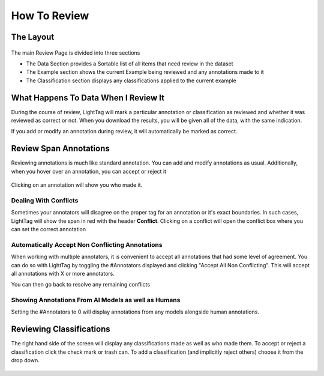 .. _how-to-review:

How To Review
======================

The Layout
-----------
.. figure:: ./img/mainReview.png

The main Review Page is divided into three sections

* The Data Section provides a Sortable list of all items that need review in the dataset
* The Example section shows the current Example being reviewed and any annotations made to it
* The Classification section displays any classifications applied to the current example

What Happens To Data When I Review It
-------------------------------------
During the course of review, LightTag will mark a particular annotation or classification as reviewed
and whether it was reviewed as correct or not. When you download the results, you will be given all of the data, with the same indication.

If you add or modify an annotation during review, it will automatically be marked as correct.


Review Span Annotations
------------------------
Reviewing annotations is much like standard annotation. You can add and modify annotations as usual.
Additionally, when you hover over an annotation, you can accept or reject it

.. figure:: ./img/basicReview.gif

Clicking on an annotation will show you who made it.

Dealing With Conflicts
``````````````````````
Sometimes your annotators will disagree on the proper tag for an annotation or it's exact boundaries.
In such cases, LightTag will show the span in red with the header **Conflict**.
Clicking on a conflict will open the conflict box where you can set the correct annotation

Automatically Accept Non Conflicting Annotations
`````````````````````````````````````````````````
When working with multiple annotators, it is convenient to accept all annotations that had some level of agreement.
You can do so with LightTag by toggling the #Annotators displayed and clicking "Accept All Non Conflicting".
This will accept all annotations with X or more annotators.

You can then go back to resolve any remaining conflicts

.. figure:: ./img/acceptAllAgree.gif

Showing Annotations From AI Models as well as Humans
````````````````````````````````````````````````````
Setting the #Annotators to 0 will display annotations from any models alongside human annotations.


Reviewing Classifications
--------------------------
The right hand side of the screen will display any classifications made as well as who made them.
To accept or reject a classification click the check mark or trash can.
To add a classification (and implicitly reject others) choose it from the drop down.

.. figure:: ./img/classificationReview.gif